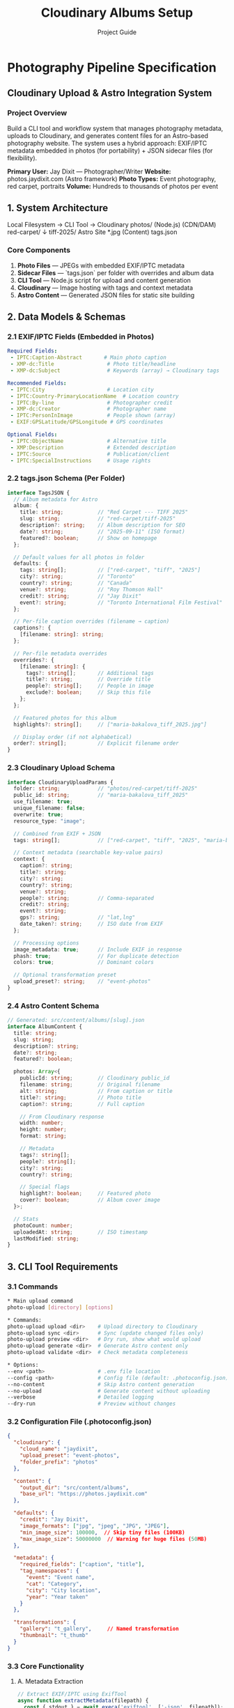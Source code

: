 * Photography Pipeline Specification
** Cloudinary Upload & Astro Integration System

*** Project Overview

Build a CLI tool and workflow system that manages photography metadata, uploads to Cloudinary, and generates content files for an Astro-based photography website. The system uses a hybrid approach: EXIF/IPTC metadata embedded in photos (for portability) + JSON sidecar files (for flexibility).

*Primary User:* Jay Dixit --- Photographer/Writer  
*Website:* photos.jaydixit.com (Astro framework)  
*Photo Types:* Event photography, red carpet, portraits  
*Volume:* Hundreds to thousands of photos per event

** 1. System Architecture

#+end_src 

Local Filesystem          →    CLI Tool    →    Cloudinary
photos/                        (Node.js)         (CDN/DAM)
  red-carpet/                      ↓
    tiff-2025/                 Astro Site
      *.jpg                    (Content)
      tags.json
#+end_src 

*** Core Components

1. *Photo Files* --- JPEGs with embedded EXIF/IPTC metadata
2. *Sidecar Files* --- `tags.json` per folder with overrides and album data
3. *CLI Tool* --- Node.js script for upload and content generation
4. *Cloudinary* --- Image hosting with tags and context metadata
5. *Astro Content* --- Generated JSON files for static site building

** 2. Data Models & Schemas

*** 2.1 EXIF/IPTC Fields (Embedded in Photos)

#+begin_src yaml
Required Fields:
 - IPTC:Caption-Abstract       # Main photo caption
 - XMP-dc:Title                 # Photo title/headline
 - XMP-dc:Subject               # Keywords (array) → Cloudinary tags

Recommended Fields:
 - IPTC:City                    # Location city
 - IPTC:Country-PrimaryLocationName  # Location country
 - IPTC:By-line                 # Photographer credit
 - XMP-dc:Creator               # Photographer name
 - IPTC:PersonInImage           # People shown (array)
 - EXIF:GPSLatitude/GPSLongitude # GPS coordinates

Optional Fields:
 - IPTC:ObjectName              # Alternative title
 - XMP:Description              # Extended description
 - IPTC:Source                  # Publication/client
 - IPTC:SpecialInstructions     # Usage rights
#+end_src 

*** 2.2 tags.json Schema (Per Folder)

#+begin_src typescript
interface TagsJSON {
  // Album metadata for Astro
  album: {
    title: string;           // "Red Carpet --- TIFF 2025"
    slug: string;            // "red-carpet/tiff-2025"
    description?: string;    // Album description for SEO
    date?: string;           // "2025-09-11" (ISO format)
    featured?: boolean;      // Show on homepage
  };
  
  // Default values for all photos in folder
  defaults: {
    tags: string[];          // ["red-carpet", "tiff", "2025"]
    city?: string;           // "Toronto"
    country?: string;        // "Canada"
    venue?: string;          // "Roy Thomson Hall"
    credit?: string;         // "Jay Dixit"
    event?: string;          // "Toronto International Film Festival"
  };
  
  // Per-file caption overrides (filename → caption)
  captions?: {
    [filename: string]: string;
  };
  
  // Per-file metadata overrides
  overrides?: {
    [filename: string]: {
      tags?: string[];       // Additional tags
      title?: string;        // Override title
      people?: string[];     // People in image
      exclude?: boolean;     // Skip this file
    };
  };
  
  // Featured photos for this album
  highlights?: string[];     // ["maria-bakalova_tiff_2025.jpg"]
  
  // Display order (if not alphabetical)
  order?: string[];          // Explicit filename order
}
#+end_src 

*** 2.3 Cloudinary Upload Schema

#+begin_src typescript
interface CloudinaryUploadParams {
  folder: string;            // "photos/red-carpet/tiff-2025"
  public_id: string;         // "maria-bakalova_tiff_2025"
  use_filename: true;
  unique_filename: false;
  overwrite: true;
  resource_type: "image";
  
  // Combined from EXIF + JSON
  tags: string[];            // ["red-carpet", "tiff", "2025", "maria-bakalova"]
  
  // Context metadata (searchable key-value pairs)
  context: {
    caption?: string;
    title?: string;
    city?: string;
    country?: string;
    venue?: string;
    people?: string;         // Comma-separated
    credit?: string;
    event?: string;
    gps?: string;            // "lat,lng"
    date_taken?: string;     // ISO date from EXIF
  };
  
  // Processing options
  image_metadata: true;      // Include EXIF in response
  phash: true;               // For duplicate detection
  colors: true;              // Dominant colors
  
  // Optional transformation preset
  upload_preset?: string;    // "event-photos"
}
#+end_src 

*** 2.4 Astro Content Schema

#+begin_src typescript
// Generated: src/content/albums/[slug].json
interface AlbumContent {
  title: string;
  slug: string;
  description?: string;
  date?: string;
  featured?: boolean;
  
  photos: Array<{
    publicId: string;        // Cloudinary public_id
    filename: string;        // Original filename
    alt: string;             // From caption or title
    title?: string;          // Photo title
    caption?: string;        // Full caption
    
    // From Cloudinary response
    width: number;
    height: number;
    format: string;
    
    // Metadata
    tags?: string[];
    people?: string[];
    city?: string;
    country?: string;
    
    // Special flags
    highlight?: boolean;     // Featured photo
    cover?: boolean;         // Album cover image
  }>;
  
  // Stats
  photoCount: number;
  uploadedAt: string;        // ISO timestamp
  lastModified: string;
}
#+end_src 

** 3. CLI Tool Requirements

*** 3.1 Commands

#+begin_src bash
* Main upload command
photo-upload [directory] [options]

* Commands:
photo-upload upload <dir>    # Upload directory to Cloudinary
photo-upload sync <dir>      # Sync (update changed files only)
photo-upload preview <dir>   # Dry run, show what would upload
photo-upload generate <dir>  # Generate Astro content only
photo-upload validate <dir>  # Check metadata completeness

* Options:
--env <path>                 # .env file location
--config <path>              # Config file (default: .photoconfig.json)
--no-content                 # Skip Astro content generation
--no-upload                  # Generate content without uploading
--verbose                    # Detailed logging
--dry-run                    # Preview without changes
#+end_src 

*** 3.2 Configuration File (.photoconfig.json)

#+begin_src json
{
  "cloudinary": {
    "cloud_name": "jaydixit",
    "upload_preset": "event-photos",
    "folder_prefix": "photos"
  },
  
  "content": {
    "output_dir": "src/content/albums",
    "base_url": "https://photos.jaydixit.com"
  },
  
  "defaults": {
    "credit": "Jay Dixit",
    "image_formats": ["jpg", "jpeg", "JPG", "JPEG"],
    "min_image_size": 100000,  // Skip tiny files (100KB)
    "max_image_size": 50000000  // Warning for huge files (50MB)
  },
  
  "metadata": {
    "required_fields": ["caption", "title"],
    "tag_namespaces": {
      "event": "Event name",
      "cat": "Category", 
      "city": "City location",
      "year": "Year taken"
    }
  },
  
  "transformations": {
    "gallery": "t_gallery",     // Named transformation
    "thumbnail": "t_thumb"
  }
}
#+end_src 

*** 3.3 Core Functionality

**** A. Metadata Extraction

#+begin_src javascript
// Extract EXIF/IPTC using ExifTool
async function extractMetadata(filepath) {
  const { stdout } = await execa('exiftool', ['-json', filepath]);
  const [data] = JSON.parse(stdout);
  
  return {
    // Core fields
    title: data['XMP-dc:Title'] || data['IPTC:ObjectName'],
    caption: data['IPTC:Caption-Abstract'] || data['XMP:Description'],
    
    // Keywords → tags
    keywords: parseKeywords(
      data['XMP-dc:Subject'] || 
      data['IPTC:Keywords'] || 
      []
    ),
    
    // Location
    city: data['IPTC:City'],
    country: data['IPTC:Country-PrimaryLocationName'],
    gps: parseGPS(data),
    
    // People & Credit
    people: parseArray(data['IPTC:PersonInImage']),
    credit: data['IPTC:By-line'] || data['XMP-dc:Creator'],
    
    // Technical
    dateTaken: data['EXIF:DateTimeOriginal'],
    camera: data['EXIF:Model'],
    lens: data['EXIF:LensModel']
  };
}
#+end_src 

**** B. Metadata Merging (Precedence Rules)

#+begin_src javascript
function mergeMetadata(exif, folderDefaults, fileOverrides) {
  // 1. Start with EXIF as base
  const merged = { ...exif };
  
  // 2. Apply folder defaults (don't override existing)
  Object.keys(folderDefaults).forEach(key => {
    if (!merged[key] || merged[key].length === 0) {
      merged[key] = folderDefaults[key];
    }
  });
  
  // 3. Apply file-specific overrides (always override)
  if (fileOverrides) {
    Object.assign(merged, fileOverrides);
    
    // Special handling for arrays (tags, people)
    if (fileOverrides.tags) {
      merged.tags = [...new Set([
        ...(merged.tags || []),
        ...(fileOverrides.tags || [])
      ])];
    }
  }
  
  return merged;
}
#+end_src 

**** C. Upload Logic

#+begin_src javascript
async function uploadPhoto(filepath, metadata, config) {
  const publicId = generatePublicId(filepath, config);
  
  const uploadParams = {
    folder: config.folder,
    public_id: publicId,
    use_filename: true,
    unique_filename: false,
    overwrite: true,
    resource_type: 'image',
    
    // Tags (deduplicated)
    tags: metadata.tags || [],
    
    // Context (only non-empty values)
    context: cleanObject({
      caption: metadata.caption,
      title: metadata.title,
      city: metadata.city,
      country: metadata.country,
      venue: metadata.venue,
      people: arrayToString(metadata.people),
      credit: metadata.credit,
      event: metadata.event,
      gps: metadata.gps,
      date_taken: metadata.dateTaken
    }),
    
    // Extra data
    image_metadata: true,
    phash: true,
    colors: true
  };
  
  if (config.upload_preset) {
    uploadParams.upload_preset = config.upload_preset;
  }
  
  return cloudinary.uploader.upload(filepath, uploadParams);
}
#+end_src 

**** D. Content Generation

#+begin_src javascript
async function generateAlbumContent(photos, tagsJson, uploadResults) {
  const album = {
    ...tagsJson.album,
    photos: photos.map(photo => {
      const result = uploadResults[photo.filename];
      const metadata = photo.metadata;
      
      return {
        publicId: result.public_id,
        filename: photo.filename,
        alt: metadata.caption || metadata.title || prettifyFilename(photo.filename),
        title: metadata.title,
        caption: metadata.caption,
        
        // From Cloudinary
        width: result.width,
        height: result.height,
        format: result.format,
        
        // Metadata
        tags: metadata.tags,
        people: metadata.people,
        city: metadata.city,
        country: metadata.country,
        
        // Flags
        highlight: tagsJson.highlights?.includes(photo.filename),
        cover: tagsJson.highlights?.[0] === photo.filename
      };
    }),
    
    photoCount: photos.length,
    uploadedAt: new Date().toISOString(),
    lastModified: new Date().toISOString()
  };
  
  // Write to Astro content directory
  const outputPath = path.join(
    config.content.output_dir,
    `${tagsJson.album.slug.replace(/\//g, '-')}.json`
  );
  
  await fs.writeFile(outputPath, JSON.stringify(album, null, 2));
  
  return album;
}
#+end_src 

** 4. Installation & Setup

*** 4.1 Dependencies

#+begin_src json
{
  "dependencies": {
    "cloudinary": "^2.0.0",
    "commander": "^11.0.0",
    "execa": "^8.0.0",
    "fast-glob": "^3.3.0",
    "dotenv": "^16.0.0",
    "chalk": "^5.0.0",
    "ora": "^7.0.0",
    "p-limit": "^5.0.0"
  },
  "devDependencies": {
    "@types/node": "^20.0.0",
    "typescript": "^5.0.0"
  }
}
#+end_src 

*** 4.2 System Requirements

- *Node.js:* v18+ (for native fetch)
- *ExifTool:* Install via `brew install exiftool`
- *Cloudinary Account:* With API credentials
- *Git:* For version control of tags.json files

*** 4.3 Environment Variables (.env)

#+begin_src bash
* Cloudinary credentials
CLOUDINARY_CLOUD_NAME=jaydixit
CLOUDINARY_API_KEY=your_api_key_here
CLOUDINARY_API_SECRET=your_api_secret_here

* Optional overrides
CLOUDINARY_UPLOAD_PRESET=event-photos
CONTENT_OUTPUT_DIR=src/content/albums
#+end_src 

** 5. Workflow Instructions

*** 5.1 Initial Setup

#+begin_src bash
* 1. Install the CLI tool
npm install -g @jaydixit/photo-upload
* or link locally
npm link

* 2. Install ExifTool
brew install exiftool

* 3. Configure credentials
cp .env.example .env
* Edit .env with Cloudinary credentials

* 4. Create config file
photo-upload init
* Creates .photoconfig.json with defaults
#+end_src 

*** 5.2 Photo Preparation Workflow

#+begin_src bash
* 1. Organize photos into folders
photos/
  red-carpet/
    tiff-2025/
      IMG_001.jpg → maria-bakalova_tiff_2025.jpg
      IMG_002.jpg → jude-law_tiff_2025.jpg

* 2. Add EXIF/IPTC metadata (using ExifTool)
cd photos/red-carpet/tiff-2025

* Batch add location to all photos
exiftool -overwrite_original \
 -IPTC:City="Toronto" \
 -IPTC:Country-PrimaryLocationName="Canada" \
  *.jpg

* Add specific captions
exiftool -overwrite_original \
 -IPTC:Caption-Abstract="Maria Bakalova on the red carpet at TIFF 2025" \
 -XMP-dc:Title="Maria Bakalova --- TIFF 2025" \
  maria-bakalova_tiff_2025.jpg

* 3. Create tags.json for the folder
cat > tags.json << 'EOF'
{
  "album": {
    "title": "Red Carpet --- TIFF 2025",
    "slug": "red-carpet/tiff-2025",
    "date": "2025-09-11",
    "featured": true
  },
  "defaults": {
    "tags": ["red-carpet", "tiff", "2025", "event:tiff-2025"],
    "city": "Toronto",
    "country": "Canada",
    "venue": "Roy Thomson Hall",
    "credit": "Jay Dixit",
    "event": "Toronto International Film Festival"
  },
  "highlights": [
    "maria-bakalova_tiff_2025.jpg",
    "jude-law_tiff_2025.jpg"
  ]
}
EOF

* 4. Preview what will be uploaded
photo-upload preview .

* 5. Upload to Cloudinary and generate content
photo-upload upload .
#+end_src 

*** 5.3 Batch Operations

#+begin_src bash
* Process multiple events at once
photo-upload upload photos/red-carpet --recursive

* Sync only changed files
photo-upload sync photos/red-carpet/tiff-2025

* Generate Astro content without uploading
photo-upload generate photos/red-carpet --no-upload

* Validate metadata completeness
photo-upload validate photos/red-carpet --recursive
#+end_src 

** 6. Error Handling & Validation

*** 6.1 Validation Rules

#+begin_src javascript
const validationRules = {
  // Required metadata
  required: {
    caption: 'Every photo needs a caption',
    title: 'Every photo needs a title',
    tags: 'At least one tag required'
  },
  
  // File checks
  file: {
    minSize: 100 * 1024,  // 100KB minimum
    maxSize: 50 * 1024 * 1024,  // 50MB maximum
    formats: ['.jpg', '.jpeg'],
    naming: /^[a-z0-9-_]+\.(jpg|jpeg)$/i
  },
  
  // Tag format
  tags: {
    pattern: /^[a-z0-9-:]+$/,
    namespaces: ['event', 'cat', 'city', 'year', 'subject']
  }
};
#+end_src 

*** 6.2 Error Recovery

- *Failed uploads:* Log to `upload-errors.json` with retry capability
- *Partial uploads:* Track progress in `.upload-state.json`
- *Validation errors:* Report before upload begins
- *Network issues:* Exponential backoff with 3 retries

** 7. Performance Optimizations

*** 7.1 Concurrent Uploads

#+begin_src javascript
// Use p-limit for controlled concurrency
const limit = pLimit(3);  // 3 concurrent uploads

const uploadPromises = photos.map(photo => 
  limit(() => uploadPhoto(photo))
);

await Promise.all(uploadPromises);
#+end_src 

*** 7.2 Caching

- Cache EXIF reads in `.metadata-cache.json`
- Skip unchanged files using checksums
- Store Cloudinary responses for incremental updates

*** 7.3 Large Batch Handling

- Process in chunks of 50 photos
- Show progress bar with ETA
- Generate content files incrementally

** 8. Testing Requirements

*** 8.1 Test Coverage

#+begin_src javascript
describe('Photo Upload Pipeline', () => {
  test('extracts EXIF metadata correctly');
  test('merges metadata with correct precedence');
  test('handles missing tags.json gracefully');
  test('validates required fields');
  test('generates valid Cloudinary parameters');
  test('creates Astro content files');
  test('handles upload failures with retry');
  test('preserves folder structure in public_id');
});
#+end_src 

*** 8.2 Test Data

Provide test photos with various metadata scenarios:
- Photos with complete EXIF/IPTC
- Photos with missing metadata
- Photos with conflicting metadata
- Edge cases (0-byte files, corrupted EXIF)

** 9. Deployment & CI/CD

*** 9.1 GitHub Actions Workflow

#+begin_src yaml
name: Upload Photos

on:
  push:
    paths:
     - 'photos/*'
     - '*/tags.json'

jobs:
  upload:
    runs-on: ubuntu-latest
    steps:
     - uses: actions/checkout@v3
      
     - name: Setup Node
        uses: actions/setup-node@v3
        with:
          node-version: '18'
      
     - name: Install ExifTool
        run: sudo apt-get install -y exiftool
      
     - name: Install CLI
        run: npm ci
      
     - name: Upload Changed Photos
        env:
          CLOUDINARY_API_KEY: ${{ secrets.CLOUDINARY_API_KEY }}
          CLOUDINARY_API_SECRET: ${{ secrets.CLOUDINARY_API_SECRET }}
        run: |
          photo-upload sync photos --recursive
      
     - name: Commit Content Files
        run: |
          git config user.name "GitHub Actions"
          git add src/content/albums
          git commit -m "Update album content" || true
          git push
#+end_src 

** 10. Monitoring & Maintenance

*** 10.1 Logging

#+begin_src javascript
// Log levels and output
const logger = {
  verbose: process.env.VERBOSE === 'true',
  
  info: (msg) => console.log(chalk.blue('ℹ'), msg),
  success: (msg) => console.log(chalk.green('✓'), msg),
  warning: (msg) => console.log(chalk.yellow('⚠'), msg),
  error: (msg) => console.error(chalk.red('✗'), msg),
  
  // Detailed logs to file
  logFile: 'photo-upload.log'
};
#+end_src 

*** 10.2 Cloudinary Monitoring

- Track upload success rates
- Monitor storage usage
- Alert on quota limits
- Log transformation usage

** 11. Future Enhancements

*** Phase 2 Features

1. *AI Tagging:* Auto-generate tags using Cloudinary's AI
2. *Face Recognition:* Group photos by people automatically
3. *Web UI:* Simple web interface for metadata editing
4. *Webhooks:* Trigger site rebuilds on upload
5. *Mobile App:* Upload directly from phone with captions

*** Phase 3 Features

1. *RAW Support:* Handle DNG/CR2 files with conversion
2. *Video Support:* Extend to video files
3. *Backup System:* Automatic local/cloud backups
4. *Analytics:* Track photo views and popular images
5. *Client Galleries:* Password-protected galleries

** 12. Developer Handoff Checklist

- [ ] Review this specification completely
- [ ] Set up development environment with Node 18+
- [ ] Install ExifTool via Homebrew
- [ ] Create Cloudinary account (or get credentials)
- [ ] Clone/create repository structure
- [ ] Implement core upload functionality
- [ ] Add metadata extraction and merging
- [ ] Implement Astro content generation
- [ ] Create CLI interface with Commander
- [ ] Add progress bars and logging
- [ ] Write comprehensive tests
- [ ] Document API and usage
- [ ] Create example photos with metadata
- [ ] Test with 100+ photo batch
- [ ] Optimize for performance
- [ ] Deploy and test in production

** Questions for Jay

1. *Naming Convention:* Confirm format: `subject_event_year.jpg`?
2. *Tag Namespaces:* Which namespaces do you want? (event:, cat:, city:, year:, subject:)?
3. *Cloudinary Transformations:* What named transformations exist in your account?
4. *Astro Structure:* Confirm content collection schema matches your site?
5. *Backup Strategy:* Do you want local backups before upload?
6. *GUI Preference:* Want a simple web UI later, or CLI only?

** Support & Documentation

- *ExifTool Docs:* https://exiftool.org/
- *Cloudinary Upload API:* https://cloudinary.com/documentation/image_upload_api_reference
- *Astro Content Collections:* https://docs.astro.build/en/guides/content-collections/
- *IPTC Photo Metadata:* https://iptc.org/standards/photo-metadata/

*Delivery Note:* This specification provides a complete blueprint for building the photo upload pipeline. The developer should start with the CLI tool core functionality, then add features incrementally. The system is designed to be maintainable, scalable, and user-friendly for a photographer's workflow.

** 🚀 IMPLEMENTATION STATUS (2025-01-11)

*** ✅ What Has Been Implemented

**** 1. Three Upload Scripts Created

***** A. scripts/upload-with-metadata.js
- Extracts EXIF/IPTC/XMP metadata using ExifTool
- Maps IPTC Keywords → Cloudinary tags
- Maps Caption/Title/Location/GPS/People → Cloudinary context
- Falls back to filename parsing if no metadata exists
- Checks for existing uploads to avoid duplicates

Usage:
#+begin_src bash
brew install exiftool  # Required dependency
node scripts/upload-with-metadata.js ./photos/red-carpet/tiff-2025
#+end_src

***** B. scripts/upload-with-tags-json.js  
- Uses tags.json sidecar files for metadata
- No ExifTool dependency required
- Supports folder-level defaults and per-file captions
- Parses filenames as fallback (subject_event_year.jpg)

Usage:
#+begin_src bash
node scripts/upload-with-tags-json.js ./public/photos
#+end_src

***** C. scripts/photo-cli.js (MAIN CLI TOOL - Full Spec Implementation)
- Complete implementation of this specification
- Commander-based CLI with multiple commands
- Full metadata extraction and merging pipeline
- Astro content generation
- Validation and error handling
- Progress tracking with ora spinners
- Concurrent uploads (3 at a time)

**** 2. CLI Commands Available

#+begin_src bash
# Initialize configuration file
npm run photo:init

# Upload photos with full pipeline
npm run photo:upload ./photos/red-carpet/tiff-2025

# Validate metadata completeness
npm run photo:validate ./photos

# With options
node scripts/photo-cli.js upload ./photos --verbose --dry-run --no-content
#+end_src

**** 3. Package.json Scripts Added

#+begin_src json
"scripts": {
  "photo": "node scripts/photo-cli.js",
  "photo:init": "node scripts/photo-cli.js init",
  "photo:upload": "node scripts/photo-cli.js upload",
  "photo:validate": "node scripts/photo-cli.js validate"
}
#+end_src

**** 4. Dependencies Installed

#+begin_src bash
# Core dependencies
npm install cloudinary    # Cloudinary SDK
npm install dotenv        # Environment variables
npm install execa         # Run ExifTool
npm install fast-glob     # File finding

# CLI dependencies  
npm install commander     # CLI framework
npm install chalk         # Colored output
npm install ora           # Progress spinners
npm install p-limit       # Concurrent upload control
#+end_src

**** 5. Environment Configuration

.env file configured with:
- PUBLIC_CLOUDINARY_CLOUD_NAME=dszpm7yps
- CLOUDINARY_URL with API credentials
- PUBLIC_CLOUDINARY_TRANSFORM=gallery

*** 📋 Testing Checklist

**** Prerequisites
- [ ] ExifTool installed: `brew install exiftool`
- [ ] Node.js 18+ installed
- [ ] Cloudinary credentials in .env file

**** Test 1: Basic Upload Script
#+begin_src bash
# Test the simple upload script (already working)
node scripts/upload-to-cloudinary.js ./public/photos
#+end_src

**** Test 2: Upload with Metadata Extraction
#+begin_src bash
# Test EXIF/IPTC extraction
node scripts/upload-with-metadata.js ./public/photos/portraits
#+end_src

**** Test 3: Upload with tags.json
#+begin_src bash
# Create a test tags.json
cat > ./public/photos/tags.json << 'EOF'
{
  "tags": ["test", "2025"],
  "location": "Toronto, Canada",
  "captions": {
    "jeremy.jpg": "Test caption for Jeremy"
  }
}
EOF

# Run upload
node scripts/upload-with-tags-json.js ./public/photos
#+end_src

**** Test 4: Full CLI Tool
#+begin_src bash
# Initialize config
npm run photo:init

# Dry run to preview
node scripts/photo-cli.js upload ./public/photos --dry-run --verbose

# Validate metadata
npm run photo:validate ./public/photos

# Full upload with content generation
npm run photo:upload ./public/photos
#+end_src

**** Test 5: Check Generated Content
#+begin_src bash
# Look for generated Astro content files
ls -la src/content/albums/
cat src/content/albums/*.json
#+end_src

*** 🔧 Configuration Files

**** .photoconfig.json (created by photo:init)
#+begin_src json
{
  "cloudinary": {
    "cloud_name": "dszpm7yps",
    "upload_preset": "event-photos",
    "folder_prefix": "photos"
  },
  "content": {
    "output_dir": "src/content/albums",
    "base_url": "https://photos.jaydixit.com"
  },
  "defaults": {
    "credit": "Jay Dixit",
    "image_formats": ["jpg", "jpeg", "JPG", "JPEG"],
    "min_image_size": 100000,
    "max_image_size": 50000000
  },
  "metadata": {
    "required_fields": ["caption", "title"],
    "tag_namespaces": {
      "event": "Event name",
      "cat": "Category",
      "city": "City location",
      "year": "Year taken"
    }
  }
}
#+end_src

**** Example tags.json (per folder)
#+begin_src json
{
  "album": {
    "title": "Studio Portraits 2024",
    "slug": "portraits/studio",
    "date": "2024-11-15",
    "featured": true
  },
  "defaults": {
    "tags": ["portrait", "studio", "2024"],
    "city": "New York",
    "country": "USA",
    "credit": "Jay Dixit"
  },
  "captions": {
    "jeremy-strong_studio-session_2024.jpg": "Jeremy Strong studio portrait session"
  },
  "highlights": ["jeremy-strong_studio-session_2024.jpg"]
}
#+end_src

*** 🐛 Known Issues & Fixes Applied

1. **Fixed: dotenv not loading** - Added dotenv.config() to all scripts
2. **Fixed: Missing dependencies** - Installed commander, chalk, ora, p-limit
3. **Fixed: ExifTool detection** - Added check and installation instructions

*** 📝 Quick Start Guide

#+begin_src bash
# 1. Install ExifTool (one-time)
brew install exiftool

# 2. Check your .env has credentials
cat .env | grep CLOUDINARY

# 3. Initialize the CLI config
npm run photo:init

# 4. Test with a dry run
node scripts/photo-cli.js upload ./public/photos --dry-run

# 5. Upload for real
npm run photo:upload ./public/photos

# 6. Check generated content
ls src/content/albums/
#+end_src

*** 🎯 Next Steps for Testing

1. **Start simple**: Test basic upload script first (confirmed working)
2. **Add metadata**: Try upload-with-metadata.js with ExifTool
3. **Test tags.json**: Create tags.json and test that workflow  
4. **Full pipeline**: Use photo-cli.js for complete workflow
5. **Verify output**: Check Cloudinary Media Library and generated Astro content

*** 📊 Implementation Coverage

- ✅ Metadata extraction (EXIF/IPTC/XMP)
- ✅ tags.json schema support
- ✅ Metadata merging with precedence rules
- ✅ Cloudinary upload with tags/context
- ✅ Astro content generation
- ✅ Validation system
- ✅ CLI with multiple commands
- ✅ Progress tracking and logging
- ✅ Concurrent uploads
- ✅ Configuration file support
- ✅ Error handling and recovery
- ⏳ GitHub Actions workflow (not yet implemented)
- ⏳ Web UI (future enhancement) 

#+TITLE: Cloudinary Albums Setup
#+AUTHOR: Project Guide

* Overview
This guide enables Cloudinary-backed albums rendered via Astro Content Collections and PhotoSwipe.

* Prerequisites
- Cloud name: ~dszpm7yps~ (confirm in Cloudinary → Settings → Account Details).
- Named transformation: ~gallery~.
- Node packages installed; optional: ~cloudinary~ SDK for uploads.

* 1) Create a Named Transformation
- Cloudinary → Settings → Transformations → Named Transformations → New
- Name: ~gallery~
- Definition: ~c_fill,g_auto,f_auto,q_auto~
- Optional: add ~ar_3:2~ or ~ar_4:3~ for consistent aspect ratio.

* 2) Environment Variables
- Copy ~.env.example~ to ~.env~ and set:
  - ~PUBLIC_CLOUDINARY_CLOUD_NAME=dszpm7yps~
  - ~PUBLIC_CLOUDINARY_TRANSFORM=gallery~
- For upload script auth, set one of:
  - ~CLOUDINARY_URL=cloudinary://<api_key>:<api_secret>@dszpm7yps~
  - or ~CLOUDINARY_API_KEY~, ~CLOUDINARY_API_SECRET~, ~CLOUDINARY_CLOUD_NAME~

* 3) Upload Local Images (optional helper)
Install SDK:
#+begin_src bash
npm i cloudinary
#+end_src

Upload from a local folder (preserve structure):
#+begin_src bash
npm run upload-cloudinary -- ./public/photos events
#+end_src
This yields public IDs like ~events/red-carpet/tiff/vanessa-kirby_tiff_2024~ (no extension).

* 4) Create an Album File
Add a JSON file under ~src/content/albums/~, e.g., ~src/content/albums/tiff-2025.json~:
#+begin_src json
{
  "title": "TIFF 2025 — Red Carpet",
  "tags": ["red-carpet", "tiff"],
  "photos": [
    { "publicId": "events/red-carpet/tiff/vanessa-kirby_tiff_2024", "alt": "Vanessa Kirby at TIFF" },
    { "publicId": "events/red-carpet/tiff/another_image", "alt": "Another subject" }
  ]
}
#+end_src

* 5) Run & View
Start dev server and open albums:
#+begin_src bash
npm run dev
# Visit: http://localhost:4323/albums
# Or a specific album: http://localhost:4323/albums/tiff-2025
#+end_src

* 6) Sanity Check a Direct URL
Replace with a real public ID you uploaded:
#+begin_src text
https://res.cloudinary.com/dszpm7yps/image/upload/t_gallery,w_1024/events/red-carpet/tiff/vanessa-kirby_tiff_2024
#+end_src

* Notes
- Gallery uses PhotoSwipe (CDN) and CSS columns (no heavy JS layout).
- Site preconnects to ~https://res.cloudinary.com~ for faster first paint.
- Public IDs are path-like identifiers without file extensions.
